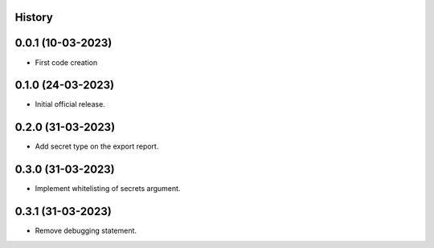 .. :changelog:

History
-------

0.0.1 (10-03-2023)
---------------------

* First code creation


0.1.0 (24-03-2023)
------------------

* Initial official release.


0.2.0 (31-03-2023)
------------------

* Add secret type on the export report.


0.3.0 (31-03-2023)
------------------

* Implement whitelisting of secrets argument.


0.3.1 (31-03-2023)
------------------

* Remove debugging statement.
